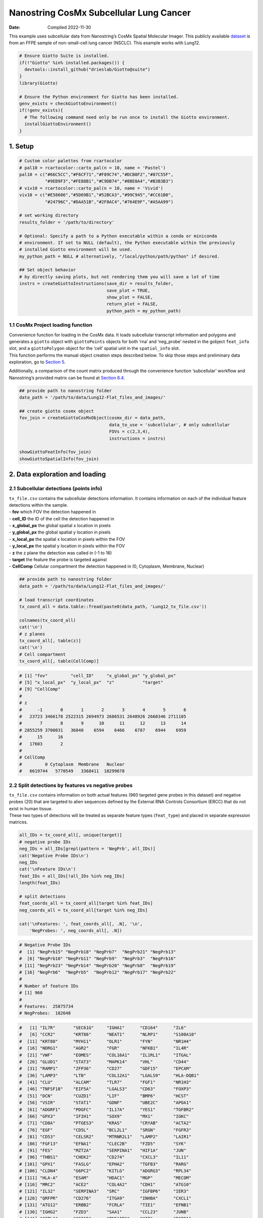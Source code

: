 ========================================
Nanostring CosMx Subcellular Lung Cancer
========================================

:Date: Compiled 2022-11-30

This example uses subcellular data from Nanostring’s CosMx Spatial
Molecular Imager. This publicly available
`dataset <https://www.nanostring.com/products/cosmx-spatial-molecular-imager/ffpe-dataset/>`__
is from an FFPE sample of non-small-cell lung cancer (NSCLC). This
example works with Lung12.

.. container:: cell

   .. code:: r

      # Ensure Giotto Suite is installed.
      if(!"Giotto" %in% installed.packages()) {
        devtools::install_github("drieslab/Giotto@suite")
      }
      library(Giotto)

      # Ensure the Python environment for Giotto has been installed.
      genv_exists = checkGiottoEnvironment()
      if(!genv_exists){
        # The following command need only be run once to install the Giotto environment.
        installGiottoEnvironment()
      }

1. Setup
========

.. container:: cell

   .. code:: r

      # Custom color palettes from rcartocolor
      # pal10 = rcartocolor::carto_pal(n = 10, name = 'Pastel')
      pal10 = c("#66C5CC","#F6CF71","#F89C74","#DCB0F2","#87C55F",
                "#9EB9F3","#FE88B1","#C9DB74","#8BE0A4","#B3B3B3")
      # viv10 = rcartocolor::carto_pal(n = 10, name = 'Vivid')
      viv10 = c("#E58606","#5D69B1","#52BCA3","#99C945","#CC61B0",
                "#24796C","#DAA51B","#2F8AC4","#764E9F","#A5AA99")

      # set working directory
      results_folder = '/path/to/directory'

      # Optional: Specify a path to a Python executable within a conda or miniconda
      # environment. If set to NULL (default), the Python executable within the previously
      # installed Giotto environment will be used.
      my_python_path = NULL # alternatively, "/local/python/path/python" if desired.

      ## Set object behavior
      # by directly saving plots, but not rendering them you will save a lot of time
      instrs = createGiottoInstructions(save_dir = results_folder,
                                        save_plot = TRUE,
                                        show_plot = FALSE,
                                        return_plot = FALSE,
                                        python_path = my_python_path)

.. _sec-loadfxn:

1.1 CosMx Project loading function
----------------------------------

| Convenience function for loading in the CosMx data. It loads
  subcellular transcript information and polygons and generates a
  ``giotto`` object with ``giottoPoints`` objects for both ‘rna’ and
  ‘neg_probe’ nested in the gobject ``feat_info`` slot, and a
  ``giottoPolygon`` object for the ‘cell’ spatial unit in the
  ``spatial_info`` slot.
| This function performs the manual object creation steps described
  below. To skip those steps and preliminary data exploration, go to
  `Section 5 <#sec-objdone>`__.

Additionally, a comparison of the count matrix produced through the
convenience function ‘subcellular’ workflow and Nanostring’s provided
matrix can be found at `Section 6.4 <#sec-matcompare>`__.

.. container:: cell

   .. code:: r

      ## provide path to nanostring folder
      data_path = '/path/to/data/Lung12-Flat_files_and_images/'

      ## create giotto cosmx object
      fov_join = createGiottoCosMxObject(cosmx_dir = data_path,
                                         data_to_use = 'subcellular', # only subcellular
                                         FOVs = c(2,3,4),
                                         instructions = instrs)

      showGiottoFeatInfo(fov_join)
      showGiottoSpatialInfo(fov_join)

2. Data exploration and loading
===============================

2.1 Subcellular detections (points info)
----------------------------------------

| ``tx_file.csv`` contains the subcellular detections information. It
  contains information on each of the individual feature detections
  within the sample.
| - **fov** which FOV the detection happened in
| - **cell_ID** the ID of the cell the detection happened in
| - **x_global_px** the global spatial x location in pixels
| - **y_global_px** the global spatial y location in pixels
| - **x_local_px** the spatial x location in pixels within the FOV
| - **y_local_px** the spatial y location in pixels within the FOV
| - **z** the z plane the detection was called in (-1 to 16)
| - **target** the feature the probe is targeted against
| - **CellComp** Cellular compartment the detection happened in (0,
  Cytoplasm, Membrane, Nuclear)

.. container:: cell

   .. code:: r

      ## provide path to nanostring folder
      data_path = '/path/to/data/Lung12-Flat_files_and_images/'

      # load transcript coordinates
      tx_coord_all = data.table::fread(paste0(data_path, 'Lung12_tx_file.csv'))

      colnames(tx_coord_all)
      cat('\n')
      # z planes
      tx_coord_all[, table(z)]
      cat('\n')
      # Cell compartment
      tx_coord_all[, table(CellComp)]

.. container:: cell

   .. code:: r

      # [1] "fov"         "cell_ID"     "x_global_px" "y_global_px"
      # [5] "x_local_px"  "y_local_px"  "z"           "target"     
      # [9] "CellComp" 
      # 
      # z
      #      -1       0       1       2       3       4       5       6 
      #   23723 3466178 2522315 2694973 2686531 2648926 2660346 2711105 
      #       7       8       9      10      11      12      13      14 
      # 2855259 3700831   36840    6594    6466    6787    6944    6959 
      #      15      16 
      #   17603       2 
      #   
      # CellComp
      #         0 Cytoplasm  Membrane   Nuclear 
      #   6619744   5770549   3368411  10299678

2.2 Split detections by features vs negative probes
---------------------------------------------------

| ``tx_file.csv`` contains information on both actual features (960
  targeted gene probes in this dataset) and negative probes (20) that
  are targeted to alien sequences defined by the External RNA Controls
  Consortium (ERCC) that do not exist in human tissue.
| These two types of detections will be treated as separate feature
  types (``feat_type``) and placed in separate expression matrices.

.. container:: cell

   .. code:: r

      all_IDs = tx_coord_all[, unique(target)]
      # negative probe IDs
      neg_IDs = all_IDs[grepl(pattern = 'NegPrb', all_IDs)]
      cat('Negative Probe IDs\n')
      neg_IDs
      cat('\nFeature IDs\n')
      feat_IDs = all_IDs[!all_IDs %in% neg_IDs]
      length(feat_IDs)

      # split detections
      feat_coords_all = tx_coord_all[target %in% feat_IDs]
      neg_coords_all = tx_coord_all[target %in% neg_IDs]

      cat('\nFeatures: ', feat_coords_all[, .N], '\n',
          'NegProbes: ', neg_coords_all[, .N])

.. container:: cell

   .. code:: r

      # Negative Probe IDs
      #  [1] "NegPrb15" "NegPrb18" "NegPrb7"  "NegPrb21" "NegPrb13"
      #  [6] "NegPrb10" "NegPrb11" "NegPrb9"  "NegPrb3"  "NegPrb16"
      # [11] "NegPrb23" "NegPrb14" "NegPrb20" "NegPrb8"  "NegPrb19"
      # [16] "NegPrb6"  "NegPrb5"  "NegPrb12" "NegPrb17" "NegPrb22"
      # 
      # Number of feature IDs
      # [1] 960
      # 
      # Features:  25875734
      # NegProbes:  182648

.. raw:: html

   <details>

.. raw:: html

   <summary>feat_IDs

.. raw:: html

   </summary>

.. container:: cell

   .. code:: r

      #   [1] "IL7R"       "SEC61G"     "IGHA1"      "CD164"      "IL6"       
      #   [6] "CCR2"       "KRT86"      "NEAT1"      "NLRP1"      "S100A10"   
      #  [11] "KRT80"      "MYH11"      "OLR1"       "FYN"        "NR1H4"     
      #  [16] "NDRG1"      "AGR2"       "FGR"        "NFKB1"      "IL4R"      
      #  [21] "VWF"        "EOMES"      "COL16A1"    "IL1RL1"     "ITGAL"     
      #  [26] "GLUD1"      "STAT3"      "MAPK14"     "VHL"        "CD44"      
      #  [31] "RAMP1"      "ZFP36"      "CD27"       "GDF15"      "EPCAM"     
      #  [36] "LAMP3"      "LTB"        "COL12A1"    "LGALS9"     "HLA-DQB1"  
      #  [41] "CLU"        "ALCAM"      "TLR7"       "FGF1"       "NR1H3"     
      #  [46] "TNFSF18"    "EIF5A"      "LGALS3"     "CD63"       "FOXP3"     
      #  [51] "DCN"        "CUZD1"      "LIF"        "BMP6"       "HCST"      
      #  [56] "VSIR"       "STAT1"      "GDNF"       "UBE2C"      "APOA1"     
      #  [61] "ADGRF1"     "PDGFC"      "IL17A"      "YES1"       "TGFBR2"    
      #  [66] "GPX3"       "IFIH1"      "SOX9"       "MX1"        "IGKC"      
      #  [71] "CD8A"       "PTGES3"     "KRAS"       "CRYAB"      "ACTA2"     
      #  [76] "EGF"        "CD5L"       "BCL2L1"     "SRGN"       "FGFR3"     
      #  [81] "CD53"       "CELSR2"     "MTRNR2L1"   "LAMP2"      "LAIR1"     
      #  [86] "FGF13"      "EFNA1"      "CLEC2B"     "FZD5"       "SYK"       
      #  [91] "FES"        "MZT2A"      "SERPINA1"   "HIF1A"      "JUN"       
      #  [96] "THBS1"      "CHEK2"      "CD274"      "CXCL3"      "IL11"      
      # [101] "GPX1"       "FASLG"      "EPHA2"      "TGFB3"      "RARG"      
      # [106] "CLDN4"      "G6PC2"      "KITLG"      "ADGRG3"     "RPL34"     
      # [111] "HLA-A"      "ESAM"       "HDAC1"      "MGP"        "MECOM"     
      # [116] "MRC2"       "ACE2"       "COL4A2"     "CDH1"       "ATG10"     
      # [121] "IL32"       "SERPINA3"   "SRC"        "IGFBP6"     "IER3"      
      # [126] "QRFPR"      "CD276"      "ITGA9"      "INHBA"      "CXCL1"     
      # [131] "ATG12"      "ERBB2"      "FCRLA"      "TIE1"       "EFNB1"     
      # [136] "IGHG2"      "FZD3"       "SAA1"       "CCL23"      "JUNB"      
      # [141] "COTL1"      "CSF1R"      "TNFAIP6"    "KIT"        "RSPO1"     
      # [146] "RARB"       "CXCR4"      "CD28"       "FGFR2"      "RGS1"      
      # [151] "ACVR2A"     "CD3G"       "ADORA2A"    "IGFBP3"     "NOD2"      
      # [156] "KRT1"       "LPAR5"      "CD36"       "ACKR3"      "CCL3"      
      # [161] "CD48"       "TYK2"       "TGFB1"      "CD2"        "CTSG"      
      # [166] "CFLAR"      "IDO1"       "TIMP1"      "TGFBR1"     "BTK"       
      # [171] "BMP7"       "HSPB1"      "GDF10"      "CD37"       "ADIPOQ"    
      # [176] "WNT5A"      "TAP1"       "CRIP1"      "ATF3"       "PTHLH"     
      # [181] "ITGA3"      "CD3E"       "TGFB2"      "HLA-DRA"    "TLR8"      
      # [186] "ADGRG5"     "ITGAE"      "MKI67"      "EPHA4"      "CSF3"      
      # [191] "BMP3"       "COL6A1"     "IL1RN"      "CCR7"       "CD19"      
      # [196] "VCAN"       "FAS"        "WNT7A"      "FCGBP"      "IL18R1"    
      # [201] "EPHB4"      "TYROBP"     "KRT14"      "TACSTD2"    "PF4"       
      # [206] "JCHAIN"     "WIF1"       "ANXA2"      "CYSTM1"     "RPL32"     
      # [211] "KRT13"      "CFD"        "COL14A1"    "STMN1"      "CCL4"      
      # [216] "PTGS2"      "SUCNR1"     "RAD51"      "THBS2"      "KDR"       
      # [221] "SCGB3A1"    "CENPF"      "CD52"       "ROR1"       "GZMA"      
      # [226] "HCAR2"      "CSF3R"      "IL10RB"     "CXCL2"      "GZMH"      
      # [231] "PECAM1"     "CCL2"       "DUSP5"      "SLC40A1"    "PTGDR2"    
      # [236] "ITGB8"      "SAT1"       "S100A6"     "IFNB1"      "IGFBP7"    
      # [241] "TCL1A"      "S100P"      "DST"        "IFI27"      "H4C3"      
      # [246] "MMP16"      "CX3CL1"     "CALM3"      "DUSP6"      "IL36G"     
      # [251] "COL6A2"     "SOX4"       "TNFRSF10B"  "CCL19"      "KRT19"     
      # [256] "ACE"        "TPM2"       "FGF9"       "COL1A2"     "RAC1"      
      # [261] "RPL21"      "IL15RA"     "HMGN2"      "VEGFA"      "CDKN1A"    
      # [266] "COL18A1"    "IGF1"       "SLPI"       "FLT1"       "CD9"       
      # [271] "KRT5"       "TNFRSF12A"  "MIF"        "YBX3"       "S100A4"    
      # [276] "HPGDS"      "INHA"       "IGHG1"      "CLEC12A"    "NPPC"      
      # [281] "KRT8"       "IFNL2"      "TPSAB1"     "ATR"        "SMAD3"     
      # [286] "TUBB"       "KRT7"       "TBX21"      "CTNNB1"     "IRF4"      
      # [291] "DMBT1"      "ACKR4"      "SPARCL1"    "POU5F1"     "IRF3"      
      # [296] "MMP7"       "RXRA"       "TNFRSF11B"  "IL12A"      "DDR1"      
      # [301] "IL1RAP"     "ITGAM"      "DDIT3"      "TWIST1"     "NLRP2"     
      # [306] "LDLR"       "CXCL10"     "SAA2"       "KRT23"      "CAV1"      
      # [311] "IL1A"       "B2M"        "ELANE"      "TEK"        "ITGAV"     
      # [316] "FKBP11"     "ICAM3"      "TNFSF10"    "ERBB3"      "ADGRG6"    
      # [321] "CD80"       "CPA3"       "CTSW"       "MAML2"      "PHLDA2"    
      # [326] "LIFR"       "IL13RA1"    "HILPDA"     "KLF2"       "EPHA7"     
      # [331] "IL18"       "COL1A1"     "GLUL"       "DDR2"       "TM4SF1"    
      # [336] "KRT6C"      "COL5A2"     "CLEC10A"    "CSHL1"      "IL2RB"     
      # [341] "TPSB2"      "ITK"        "C1QC"       "CXCL16"     "IFNA1"     
      # [346] "IFNAR1"     "IGF2"       "ATG5"       "NKG7"       "RARRES2"   
      # [351] "AZU1"       "CLEC4A"     "GSTP1"      "GPBAR1"     "TNFRSF1A"  
      # [356] "IFITM3"     "DUSP1"      "CCR10"      "EPHB2"      "ITGA6"     
      # [361] "CAMP"       "CD14"       "TXK"        "SERPINH1"   "NPR3"      
      # [366] "MTOR"       "CRP"        "MMP2"       "IGF2R"      "TAGLN"     
      # [371] "PSAP"       "MS4A1"      "MST1R"      "KLRK1"      "BGN"       
      # [376] "TNFRSF9"    "P2RY12"     "PTK2"       "IL23A"      "RXRB"      
      # [381] "NOTCH3"     "FOXF1"      "COL15A1"    "SQSTM1"     "CCL15"     
      # [386] "S100A2"     "MMP3"       "CCL8"       "ESR1"       "SMARCB1"   
      # [391] "RGCC"       "PPARA"      "IL2RA"      "SMAD4"      "EFNA4"     
      # [396] "RARRES1"    "COL3A1"     "ITGB6"      "CD74"       "ANXA4"     
      # [401] "SFN"        "ARHGDIB"    "TNFRSF10A"  "VEGFC"      "HLA-B"     
      # [406] "HLA-DRB5"   "CD3D"       "ITGA1"      "ANGPT1"     "KRT24"     
      # [411] "MET"        "MALAT1"     "HSP90AB1"   "ABL2"       "LTF"       
      # [416] "MMP12"      "ACKR1"      "MERTK"      "S100A9"     "FZD8"      
      # [421] "INS"        "CD33"       "HDAC3"      "OSM"        "CYP1B1"    
      # [426] "ITGB2"      "CD40LG"     "CALD1"      "CLOCK"      "COL11A1"   
      # [431] "C9orf16"    "IL1B"       "CCL11"      "FGF18"      "BID"       
      # [436] "MT1X"       "KLK3"       "CCL28"      "RAMP3"      "OXER1"     
      # [441] "IL3RA"      "ADGRB3"     "FASN"       "MMP8"       "ITGA2"     
      # [446] "CCL5"       "MRC1"       "IGFBP5"     "PPARG"      "G6PD"      
      # [451] "CCND1"      "TLR2"       "RAMP2"      "PTPRC"      "BIRC5"     
      # [456] "ITM2A"      "IL11RA"     "STAT5A"     "COL27A1"    "PPARD"     
      # [461] "FFAR4"      "ADGRE5"     "FGF7"       "MMP14"      "MZB1"      
      # [466] "NOSIP"      "TNFRSF19"   "ADGRL2"     "FABP5"      "IFNGR1"    
      # [471] "VTN"        "FCER1G"     "CASP8"      "ITGB1"      "SOX2"      
      # [476] "GNLY"       "CCRL2"      "RSPO3"      "IGF1R"      "NOTCH2"    
      # [481] "IL10RA"     "TWIST2"     "LMNA"       "LCN2"       "PSCA"      
      # [486] "ADGRG2"     "AKT1"       "SPRY4"      "SELL"       "PDGFD"     
      # [491] "LYN"        "WNT11"      "IFNAR2"     "TNFRSF14"   "OASL"      
      # [496] "SNAI2"      "OLFM4"      "CYTOR"      "CXCR6"      "RARA"      
      # [501] "RUNX3"      "WNT3"       "PIGR"       "PDCD1"      "RGS2"      
      # [506] "LEFTY2"     "TLR5"       "CDKN3"      "ACVRL1"     "FZD4"      
      # [511] "FGF2"       "SMO"        "AHR"        "SELPLG"     "HDAC5"     
      # [516] "GATA3"      "CD81"       "PNOC"       "PLAC8"      "HLA-DPA1"  
      # [521] "MXRA8"      "CXCR1"      "SNAI1"      "KLRB1"      "IFNG"      
      # [526] "COL17A1"    "IL7"        "LUM"        "MMP1"       "IL22RA1"   
      # [531] "ITGB5"      "IL33"       "LYZ"        "FFAR3"      "SOD2"      
      # [536] "HCK"        "CCR1"       "UCP1"       "WNT10B"     "OXGR1"     
      # [541] "FGG"        "BST1"       "RELT"       "WNT5B"      "IL12RB2"   
      # [546] "DUSP2"      "HBB"        "CD83"       "CLEC2D"     "CSF2RB"    
      # [551] "HDAC11"     "IL17RE"     "COL5A3"     "WNT7B"      "TSLP"      
      # [556] "CALM1"      "IL2RG"      "CLEC4D"     "ADGRL1"     "APP"       
      # [561] "KRT20"      "CCL4L2"     "CD68"       "VIM"        "H2AZ1"     
      # [566] "LINC02446"  "BAX"        "CD34"       "FZD6"       "CEACAM6"   
      # [571] "ST6GALNAC3" "PTGS1"      "TNFSF8"     "VEGFD"      "ADGRF5"    
      # [576] "HSD3B2"     "COL9A2"     "KRT16"      "PDGFB"      "FYB1"      
      # [581] "CASP3"      "BRCA1"      "CXCL9"      "CLEC1A"     "IL20RA"    
      # [586] "HSPA1B"     "LEP"        "GCG"        "LY6D"       "DUSP4"     
      # [591] "CD59"       "EPHA3"      "RORA"       "WNT2"       "ADGRA2"    
      # [596] "CALM2"      "CLEC7A"     "HLA-C"      "TNFSF4"     "TYMS"      
      # [601] "IFITM1"     "MT2A"       "SMAD2"      "KRT17"      "PTK6"      
      # [606] "OSMR"       "CHEK1"      "CD79A"      "CASR"       "SPRY2"     
      # [611] "IGHM"       "S100B"      "GDF6"       "TNFSF9"     "IL34"      
      # [616] "DLL1"       "SPOCK2"     "NRXN1"      "CSF1"       "IL6ST"     
      # [621] "HDAC4"      "TOP2A"      "GAS6"       "ITGA5"      "COL5A1"    
      # [626] "ST6GAL1"    "TNFRSF1B"   "EMP3"       "TNFRSF13B"  "KRT6B"     
      # [631] "ABL1"       "CTLA4"      "EPOR"       "SLC2A4"     "MMP9"      
      # [636] "IL24"       "CHI3L1"     "PTGDS"      "CD209"      "RPL37"     
      # [641] "CD38"       "GPNMB"      "STAT5B"     "ETS1"       "DDC"       
      # [646] "LGALS1"     "KRT18"      "MYL9"       "EFNB3"      "ANXA1"     
      # [651] "BST2"       "COL4A1"     "GSN"        "CD58"       "CD55"      
      # [656] "PTPRCAP"    "VCAM1"      "ACVR1"      "IL12B"      "RB1"       
      # [661] "C11orf96"   "XCL2"       "SPINK1"     "C1QA"       "ITGAX"     
      # [666] "TNFRSF21"   "JAK1"       "IL17RB"     "IFNL3"      "HLA-DQA1"  
      # [671] "ETV5"       "TNFSF12"    "TIGIT"      "ENTPD1"     "RSPO2"     
      # [676] "ANGPT4"     "TLR4"       "EPHB3"      "ICOSLG"     "NRIP3"     
      # [681] "MARCO"      "NLRC4"      "CCL13"      "CIITA"      "OAS1"      
      # [686] "HBA1"       "EFNB2"      "HLA-DRB1"   "ADGRF3"     "TUBB4B"    
      # [691] "MAF"        "TSHZ2"      "SPP1"       "IL2"        "CALB1"     
      # [696] "CCL7"       "ADGRE1"     "XCL1"       "PDGFRA"     "CXCL17"    
      # [701] "STAT6"      "SLC2A1"     "COL8A1"     "SST"        "PTGES"     
      # [706] "LAG3"       "CCL18"      "CIDEA"      "BMP4"       "CXCL8"     
      # [711] "EGFR"       "KRT4"       "DNMT3A"     "FLT3LG"     "HLA-E"     
      # [716] "FZD7"       "OAS3"       "COL9A3"     "TLR1"       "APOD"      
      # [721] "ICAM2"      "PDGFA"      "PRF1"       "TFEB"       "AREG"      
      # [726] "ARG1"       "IL27RA"     "TNFRSF10D"  "GADD45B"    "HSP90AA1"  
      # [731] "DPP4"       "MMP19"      "TPM1"       "P2RX5"      "CST7"      
      # [736] "BEST1"      "MMP10"      "CXCR5"      "PTTG1"      "TOX"       
      # [741] "CDH11"      "MYC"        "PDGFRB"     "ANGPTL1"    "ADGRF4"    
      # [746] "AHI1"       "HLA-DPB1"   "TNFRSF11A"  "TNFSF15"    "AR"        
      # [751] "IL1R1"      "CCL20"      "NLRC5"      "HAVCR2"     "LTBR"      
      # [756] "GDF3"       "TAP2"       "INSR"       "IL15"       "HSD17B2"   
      # [761] "CD84"       "MPO"        "SELENOP"    "SEC23A"     "DHRS2"     
      # [766] "HSP90B1"    "HSPA1A"     "BCL2"       "XBP1"       "RBPJ"      
      # [771] "EZH2"       "MSMB"       "EFNA5"      "AXL"        "NLRP3"     
      # [776] "FN1"        "CD8B"       "CXCR2"      "CNTFR"      "TNFRSF18"  
      # [781] "COL6A3"     "CCR5"       "NRG4"       "ITGB4"      "CSF2"      
      # [786] "TLR3"       "IGHD"       "CD70"       "INHBB"      "MAPK13"    
      # [791] "MEG3"       "PLA2R1"     "MAP1LC3B"   "PPBP"       "IL17D"     
      # [796] "CD4"        "IL20"       "IL17B"      "KRT15"      "RPL22"     
      # [801] "RYK"        "NTRK2"      "CCL21"      "DDX58"      "CD24"      
      # [806] "IL10"       "PARP1"      "CD300A"     "CDH5"       "BTG1"      
      # [811] "NFKBIA"     "PRSS2"      "CXCL6"      "CSF2RA"     "ADGRD1"    
      # [816] "WNT9A"      "ADIRF"      "ICOS"       "KRT6A"      "CD86"      
      # [821] "C5AR2"      "FOS"        "SCG5"       "IFNGR2"     "LGALS3BP"  
      # [826] "CD69"       "RGS5"       "BMP2"       "BMP5"       "RELA"      
      # [831] "CLCF1"      "COL4A5"     "BMPR2"      "FCGR3A"     "REG1A"     
      # [836] "EZR"        "IL12RB1"    "RAC2"       "C1QB"       "RNF43"     
      # [841] "CLEC4E"     "PCNA"       "CLEC5A"     "FABP4"      "PGR"       
      # [846] "CD163"      "ICAM1"      "ADGRG1"     "HTT"        "CD47"      
      # [851] "AQP3"       "OAS2"       "GPR183"     "LEFTY1"     "WNT2B"     
      # [856] "BMX"        "JAG1"       "PTGIS"      "EPHB6"      "NPR2"      
      # [861] "SREBF1"     "CD40"       "DNTT"       "IL16"       "IFIT1"     
      # [866] "ANGPT2"     "PTGES2"     "DNMT1"      "GZMB"       "TSC22D1"   
      # [871] "HCAR3"      "FGF12"      "HGF"        "BMP1"       "ENG"       
      # [876] "CXCL5"      "B3GNT7"     "ADM2"       "CLEC14A"    "ARF1"      
      # [881] "ACVR1B"     "GC"         "AATK"       "ARTN"       "ADGRA3"    
      # [886] "FFAR2"      "TNF"        "S100A8"     "BATF3"      "SIGIRR"    
      # [891] "VPREB3"     "BECN1"      "FZD1"       "PROK2"      "NCR1"      
      # [896] "IL17RA"     "IL1R2"      "CPB1"       "JAK2"       "IL6R"      
      # [901] "NANOG"      "CYP19A1"    "NPPB"       "PGF"        "FPR1"      
      # [906] "NR1H2"      "NRXN3"      "NOTCH1"     "NR3C1"      "KRT10"     
      # [911] "SERPINB5"   "CSK"        "ADGRB2"     "CELSR1"     "GPER1"     
      # [916] "RPS4Y1"     "HMGB2"      "BMPR1A"     "PDCD1LG2"   "TNFRSF4"   
      # [921] "GZMK"       "FGFR1"      "GDF9"       "SOSTDC1"    "TNFSF14"   
      # [926] "NGFR"       "UPK3A"      "CCL3L3"     "BAG3"       "LY75"      
      # [931] "ADGRL4"     "TTR"        "NPR1"       "VEGFB"      "NRG1"      
      # [936] "AZGP1"      "PROKR1"     "CXCR3"      "STAT4"      "ETV4"      
      # [941] "ATM"        "TNFRSF17"   "APOB"       "ADGRE2"     "COL21A1"   
      # [946] "CX3CR1"     "CMKLR1"     "MS4A4A"     "COL9A1"     "TNFSF13B"  
      # [951] "SOD1"       "ACTG2"      "TP53"       "ADGRV1"     "IAPP"      
      # [956] "CCL26"      "CXCL14"     "CHGA"       "CXCL12"     "CEACAM1"  

.. raw:: html

   </details>

2.2.1 Preview negative probes (optional)
~~~~~~~~~~~~~~~~~~~~~~~~~~~~~~~~~~~~~~~~

| Previewing the probe information can be done by converting to
  ``giottoPoints`` and then using ``plot()``. Here we show a preview of
  the negative probes.
| **Note:** if previewing the rna expression information, it is highly
  recommended to set a subset of features using the ``feats`` param. The
  default is to plot all points, which can be very slow for large data.

.. container:: cell

   .. code:: r

      neg_points = createGiottoPoints(
        x = neg_coords_all[, .(target, x_global_px, y_global_px)]
      )
      plot(neg_points, point_size = 0.2, feats = neg_IDs)

.. image:: /images/tutorials/nanostring_CosMx_Lung12/pre_analysis/preview_negprb.png
   :width: 80.0%

2.3 FOV shifts
--------------

``fov_positions_file.csv`` contains information on the x and y shifts
needed in order to put the FOVs tiles together into a cohesive whole.
This information is needed during the image attachment and alignment
process.

.. container:: cell

   .. code:: r

      #  load field of vision (fov) positions
      fov_offset_file = data.table::fread(paste0(data_path, 'Lung12_fov_positions_file.csv'))

.. raw:: html

   <details>

.. raw:: html

   <summary>fov_offset_file

.. raw:: html

   </summary>

.. container:: cell

   .. code:: r

      #     fov x_global_px y_global_px
      #  1:   1  -4977.7778   -160233.3
      #  2:   2    494.4444   -160233.3
      #  3:   3   5966.6667   -160233.3
      #  4:   4  11438.8889   -160233.3
      #  5:   5  -4977.7778   -156583.3
      #  6:   6    494.4444   -156583.3
      #  7:   7   5966.6667   -156583.3
      #  8:   8  11438.8889   -156583.3
      #  9:   9  -4977.7778   -152933.3
      # 10:  10    494.4444   -152933.3
      # 11:  11   5966.6667   -152933.3
      # 12:  12  11438.8889   -152933.3
      # 13:  13  -4977.7778   -149283.3
      # 14:  14    494.4444   -149283.3
      # 15:  15   5966.6667   -149283.3
      # 16:  16  11438.8889   -149283.3
      # 17:  17  -4977.7778   -145633.3
      # 18:  18    494.4444   -145633.3
      # 19:  19   5966.6667   -145633.3
      # 20:  20  11438.8889   -145633.3
      # 21:  21  -4977.7778   -141983.3
      # 22:  22    494.4444   -141983.3
      # 23:  23   5966.6667   -141983.3
      # 24:  24  11438.8889   -141983.3
      # 25:  25  -4977.7778   -138333.3
      # 26:  26    494.4444   -138333.3
      # 27:  27   5966.6667   -138333.3
      # 28:  28  11438.8889   -138333.3
      #     fov x_global_px y_global_px

.. raw:: html

   </details>

2.4 Choose field of view for analysis
-------------------------------------

| CosMx data is large and Giotto loads in the subcellular information by
  FOV. This dataset includes 28 FOVs which can be difficult for most
  computers to handle at once.
| This tutorial will use FOVs ‘02’, ‘03’, and ‘04’ which correspond to
  the 3 FOVs visible on the bottom right in the negative probe preview
  above.

.. container:: cell

   .. code:: r

      gobjects_list = list()

      id_set = c('02', '03', '04')

3. Create a Giotto Object for each FOV
======================================

.. container:: cell

   .. code:: r

      for(fov_i in 1:length(id_set)) {
        
        fov_id = id_set[fov_i]
        
        
        # 1. original composite image as png
        original_composite_image = paste0(data_path, 'CellComposite/CellComposite_F0', fov_id,'.jpg')
        
        # 2. input cell segmentation as mask file
        segmentation_mask = paste0(data_path, 'CellLabels/CellLabels_F0', fov_id, '.tif')
        
        # 3. input features coordinates + offset
        feat_coord = feat_coords_all[fov == as.numeric(fov_id)]
        neg_coord = neg_coords_all[fov == as.numeric(fov_id)]
        feat_coord = feat_coord[,.(x_local_px, y_local_px, z, target)]
        neg_coord = neg_coord[,.(x_local_px, y_local_px, z, target)]
        colnames(feat_coord) = c('x', 'y', 'z', 'gene_id')
        colnames(neg_coord) = c('x', 'y', 'z', 'gene_id')
        feat_coord = feat_coord[,.(x, y, gene_id)]
        neg_coord = neg_coord[,.(x, y, gene_id)]
        
        
        fovsubset = createGiottoObjectSubcellular(
          gpoints = list('rna' = feat_coord,
                         'neg_probe' = neg_coord),
          gpolygons = list('cell' = segmentation_mask),
          polygon_mask_list_params = list(
            mask_method = 'guess',
            flip_vertical = TRUE,
            flip_horizontal = FALSE,
            shift_horizontal_step = FALSE
          ),
          instructions = instrs
        )
        
        
        # cell centroids are now used to provide the spatial locations
        fovsubset = addSpatialCentroidLocations(fovsubset,
                                                poly_info = 'cell')
        
        # create and add Giotto images
        composite = createGiottoLargeImage(raster_object = original_composite_image,
                                           negative_y = FALSE,
                                           name = 'composite')
        
        fovsubset = addGiottoImage(gobject = fovsubset,
                                   largeImages = list(composite))
        
        
        fovsubset = convertGiottoLargeImageToMG(giottoLargeImage = composite,
                                                #mg_name = 'composite',
                                                gobject = fovsubset,
                                                return_gobject = TRUE)
        
        gobjects_list[[fov_i]] = fovsubset
        
      }

4. Join FOV Giotto Objects
==========================

.. container:: cell

   .. code:: r

      new_names = paste0("fov0", id_set)

      id_match = match(as.numeric(id_set), fov_offset_file$fov)
      x_shifts = fov_offset_file[id_match]$x_global_px
      y_shifts = fov_offset_file[id_match]$y_global_px

      # Create Giotto object that includes all selected FOVs
      fov_join = joinGiottoObjects(gobject_list = gobjects_list,
                                   gobject_names = new_names,
                                   join_method = 'shift',
                                   x_shift = x_shifts,
                                   y_shift = y_shifts)

.. _sec-objdone:

5. Visualize Cells and Genes of Interest
========================================

When plotting subcellular data, Giotto uses the ``spatInSituPlot``
functions. Spatial plots showing the feature points and polygons are
plotted using ``spatInSituPlotPoints()``.

.. container:: cell

   .. code:: r

      showGiottoImageNames(fov_join)

      # Set up vector of image names
      id_set = c('02', '03', '04')
      new_names = paste0("fov0", id_set)
      image_names = paste0(new_names, '-image')

      spatInSituPlotPoints(fov_join,
                           show_image = TRUE,
                           image_name = image_names,
                           feats = list('rna' = c('MMP2', 'VEGFA', 'IGF1R',
                                                  'MKI67', 'EPCAM', 'KRT8')),
                           feats_color_code = viv10,
                           spat_unit = 'cell',
                           point_size = 0.01,
                           show_polygon = TRUE,
                           use_overlap = FALSE,
                           polygon_feat_type = 'cell',
                           polygon_color = 'white',
                           polygon_line_size = 0.03,
                           save_param = list(base_height = 3,
                                             save_name = '1_inSituFeats'))

.. image:: /images/tutorials/nanostring_CosMx_Lung12/1_inSituFeats.png
   :width: 100.0%

5.1 Visualize Cell Centroids
----------------------------

The standard ``spatPlot2D()`` function can also be used, but this works
off only the aggregated information that is assembled based on the
subcellular information. Plotting information based on cell centroids
can be done through this function.

.. container:: cell

   .. code:: r

      spatPlot2D(gobject = fov_join,
                 image_name = image_names,
                 show_image = TRUE,
                 point_shape = 'no_border',
                 point_size = 0.01,
                 point_alpha = 0.5,
                 coord_fix_ratio = 1,
                 save_param = list(base_height = 2,
                                   save_name = '2_spatCentroids'))

.. image:: /images/tutorials/nanostring_CosMx_Lung12/2_spatCentroids.png
   :width: 100.0%

6. Aggregate subcellular features
=================================

| Giotto supports working directly with the subcellular features in
  order to generate cell by feature matrices. The data generated this
  way is then given the spatial unit ``'cell'``. This workflow is
  recommended over loading the provided cell by feature (aggregated
  expression) matrix and then including the subcellular information as
  secondary data.
| When both the raw subcellular information and the pre-made expression
  matrix are loaded in at the same time, the subcellular data and all
  data generated from it should be given the spatial unit ``'cell'`` and
  the pre-generated aggregated information should be given a different
  spatial unit such as ``'cell_agg'`` to differentiate between the two
  sources of information.

:math:`~`

In this step, we will be aggregating the feature points of ``'rna'`` and
``'neg_probe'`` into the ``'cell'`` spatial unit.

.. container:: cell

   .. code:: r

      # Find the feature points overlapped by polygons. This overlap information is then
      # returned to the relevant giottoPolygon object's overlaps slot.
      fov_join = calculateOverlapRaster(fov_join, feat_info = 'rna')
      fov_join = calculateOverlapRaster(fov_join, feat_info = 'neg_probe')

      # Convert the overlap information into a cell by feature expression matrix which
      # is then stored in the Giotto object's expression slot
      fov_join = overlapToMatrix(fov_join, feat_info = 'rna')
      fov_join = overlapToMatrix(fov_join, feat_info = 'neg_probe')

      showGiottoExpression(fov_join)

.. container:: cell

   .. code:: r

      # └──Spatial unit "cell"
      #    ├──Feature type "rna"
      #    │  └──Expression data "raw" values:
      #    │        An object of class exprObj 
      #    │        for spatial unit: "cell" and feature type: "rna" 
      #    │          Provenance:  cell 
      #    │        
      #    │        contains:
      #    │        960 x 8066 sparse Matrix of class "dgCMatrix"
      #    │                                              
      #    │        LY6D  . . 1 . . . . . . . . . . ......
      #    │        IGHA1 . . . . . . . 2 . 1 . . . ......
      #    │        VWF   . . . 1 . . . . . 1 . . . ......
      #    │        
      #    │         ........suppressing 8053 columns and 954 rows 
      #    │                                               
      #    │        CLEC2D 1 . . . . . . . . 1 . . . ......
      #    │        MARCO  . . . . . . . . . . . . . ......
      #    │        AATK   . . . . . . . . . . . . 2 ......
      #    │        
      #    │         First four colnames:
      #    │         fov002-cell_1 fov002-cell_2
      #    │         fov002-cell_3 fov002-cell_4 
      #    │     
      #    └──Feature type "neg_probe"
      #       └──Expression data "raw" values:
      #             An object of class exprObj 
      #             for spatial unit: "cell" and feature type: "neg_probe" 
      #               Provenance:  cell 
      #             
      #             contains:
      #             20 x 8066 sparse Matrix of class "dgCMatrix"
      #                                                      
      #             NegPrb8  . . . . . . . . . . 2 . . ......
      #             NegPrb10 1 . . . . . . . . . . . 1 ......
      #             NegPrb20 . . . . . . . . . . . . . ......
      #             
      #              ........suppressing 8053 columns and 14 rows 
      #                                                      
      #             NegPrb18 . . . . . . . . . . . . . ......
      #             NegPrb12 . . . . . . . . . . . . . ......
      #             NegPrb15 1 . 1 . . . . . . . . . . ......
      #             
      #              First four colnames:
      #              fov002-cell_1 fov002-cell_2
      #              fov002-cell_3 fov002-cell_4 

6.1 Plot histograms of total counts per cell
--------------------------------------------

.. container:: cell

   .. code:: r

      filterDistributions(fov_join,
                          plot_type = 'hist',
                          detection = 'cells',
                          method = 'sum',
                          feat_type = 'rna',
                          nr_bins = 100,
                          save_param = list(base_height = 3,
                                            save_name = '3.1_totalexpr'))

      filterDistributions(fov_join,
                          plot_type = 'hist',
                          detection = 'cells',
                          method = 'sum',
                          feat_type = 'neg_probe',
                          nr_bins = 25,
                          save_param = list(base_height = 3,
                                            save_name = '3.2_totalnegprbe'))

| **RNA**
| |image1|

| **Negative Probes**
| |image2|

6.2 2D Density Plots
--------------------

Density-based representations may sometimes be preferred instead of
viewing the raw points information, especially when points are dense
enough that there is overplotting. After overlaps information has been
calculated, ``spatInSituPlotDensity()`` can be used in order to get a
general idea of how much expression there is of a feature.

.. container:: cell

   .. code:: r

      spatInSituPlotDensity(gobject = fov_join,
                            feats = c("MMP2", "VEGFA", "IGF1R",
                                      'MKI67', 'EPCAM', 'KRT8'),
                            cow_n_col = 2,
                            save_param = list(base_height = 4,
                                              save_name = '4_inSituDens'))

.. image:: /images/tutorials/nanostring_CosMx_Lung12/4_inSituDens.png
   :width: 100.0%

6.3 Extract Data from Giotto Object
-----------------------------------

.. container:: cell

   .. code:: r

      # combine cell data
      morphometa = combineCellData(fov_join,
                                   feat_type = 'rna')

      # combine feature data
      featmeta = combineFeatureData(fov_join,
                                    feat_type = c('rna'))

      # combine overlapping feature data
      featoverlapmeta = combineFeatureOverlapData(fov_join,
                                                  feat_type = c('rna'))

.. raw:: html

   <details>

.. raw:: html

   <summary>morphometa

.. raw:: html

   </summary>

.. container:: cell

   .. code:: r

      # $rna
      #                  cell_ID    sdimx     sdimy geom part          x         y hole list_ID feat
      #       1:   fov002-cell_1  1025.82 -156627.0    1    1   979.4444 -156585.3    0  fov002  rna
      #       2:   fov002-cell_1  1025.82 -156627.0    1    1  1043.4444 -156585.3    0  fov002  rna
      #       3:   fov002-cell_1  1025.82 -156627.0    1    1  1043.4444 -156586.3    0  fov002  rna
      #       4:   fov002-cell_1  1025.82 -156627.0    1    1  1048.4444 -156586.3    0  fov002  rna
      #       5:   fov002-cell_1  1025.82 -156627.0    1    1  1048.4444 -156587.3    0  fov002  rna
      #      ---                                                                                    
      # 1280551: fov004-cell_999 15294.68 -158713.1 6378    1 15288.8889 -158685.3    0  fov004  rna
      # 1280552: fov004-cell_999 15294.68 -158713.1 6378    1 15292.8889 -158685.3    0  fov004  rna
      # 1280553: fov004-cell_999 15294.68 -158713.1 6378    1 15292.8889 -158683.3    0  fov004  rna
      # 1280554: fov004-cell_999 15294.68 -158713.1 6378    1 15298.8889 -158683.3    0  fov004  rna
      # 1280555: fov004-cell_999 15294.68 -158713.1 6378    1 15298.8889 -158681.3    0  fov004  rna

.. raw:: html

   </details>

.. raw:: html

   <details>

.. raw:: html

   <summary>featmeta

.. raw:: html

   </summary>

.. container:: cell

   .. code:: r

      # $rna
      #          feat_ID    geom part         x         y hole z fov  CellComp   feat_ID_uniq feat spat_unit
      #       1:    AATK   23962    1  3725.974 -160100.8    0 5   2  Membrane   fov002-23962  rna      cell
      #       2:    AATK   28924    1  3344.687 -158576.3    0 5   2  Membrane   fov002-28924  rna      cell
      #       3:    AATK   32363    1  4972.508 -158667.6    0 5   2         0   fov002-32363  rna      cell
      #       4:    AATK   37076    1  4502.724 -158180.0    0 5   2         0   fov002-37076  rna      cell
      #       5:    AATK   42621    1  2404.527 -158087.4    0 8   2         0   fov002-42621  rna      cell
      #      ---                                                                                            
      # 3331156:   ZFP36 3327938    1 16866.039 -160138.1    0 2   4   Nuclear fov004-1223368  rna      cell
      # 3331157:   ZFP36 3328013    1 16842.374 -160133.1    0 1   4   Nuclear fov004-1223443  rna      cell
      # 3331158:   ZFP36 3328281    1 16117.825 -160208.1    0 5   4 Cytoplasm fov004-1223711  rna      cell
      # 3331159:   ZFP36 3328522    1 12781.322 -160146.5    0 2   4   Nuclear fov004-1223952  rna      cell
      # 3331160:   ZFP36 3330762    1 16086.589 -160222.2    0 6   4   Nuclear fov004-1226192  rna      cell

.. raw:: html

   </details>

.. raw:: html

   <details>

.. raw:: html

   <summary>featoverlapmeta

.. raw:: html

   </summary>

.. container:: cell

   .. code:: r

      # $rna
      #          feat_ID    geom part         x         y hole          poly_ID   feat_ID_uniq poly_info feat
      #       1:    AATK   23962    1  3725.974 -160100.8    0             <NA>   fov002-23962      cell  rna
      #       2:    AATK   28924    1  3344.687 -158576.3    0             <NA>   fov002-28924      cell  rna
      #       3:    AATK   32363    1  4972.508 -158667.6    0 fov002-cell_1084   fov002-32363      cell  rna
      #       4:    AATK   37076    1  4502.724 -158180.0    0             <NA>   fov002-37076      cell  rna
      #       5:    AATK   42621    1  2404.527 -158087.4    0             <NA>   fov002-42621      cell  rna
      #      ---                                                                                             
      # 3331156:   ZFP36 3327938    1 16866.039 -160138.1    0 fov004-cell_2661 fov004-1223368      cell  rna
      # 3331157:   ZFP36 3328013    1 16842.374 -160133.1    0 fov004-cell_2661 fov004-1223443      cell  rna
      # 3331158:   ZFP36 3328281    1 16117.825 -160208.1    0 fov004-cell_2663 fov004-1223711      cell  rna
      # 3331159:   ZFP36 3328522    1 12781.322 -160146.5    0 fov004-cell_2664 fov004-1223952      cell  rna
      # 3331160:   ZFP36 3330762    1 16086.589 -160222.2    0 fov004-cell_2676 fov004-1226192      cell  rna

.. raw:: html

   </details>

.. _sec-matcompare:

6.4 Comparison of Giotto aggregated and Nanostring provided matrices
--------------------------------------------------------------------

.. raw:: html

   <details>

Comparison of Giotto’s aggregated matrix results and those provided by
Nanostring. Only FOV2 will be used in this comparison. Matrices are
expected to be similar when the same sets of cell polygons/masks are
used for both.

.. container:: cell

   .. code:: r

      # Load and prepare data

      nanoDT = data.table::fread(paste0(data_path, 'Lung12_exprMat_file.csv'))
      test1 = nanoDT[fov == 2]
      # Set up cell_IDs
      test1[, cell_ID := paste0('cell_', cell_ID)]
      test1[, cell_ID := paste0('f', fov, '-', cell_ID)]
      test1[, fov := NULL]

      test1mat = Giotto:::t_flex(Giotto:::dt_to_matrix(test1))
      testnano_f2 = test1mat
      # Remove cell_0 (all tx counts that do not fall within a polygon)
      testnano_f2 = testnano_f2[, -1]
      # Remove negative probe counts
      testnano_f2 = testnano_f2[!grepl('NegPrb', rownames(testnano_f2)),]

      # giotto matrix
      testg = fov_join@expression$cell$rna$raw[]
      testg_f2 = testg[, grepl('fov002', colnames(testg))]
      sorted_rownames = sort(rownames(testg_f2))
      testg_f2 = testg_f2[sorted_rownames, ]

      # Prepare matrix comparison
      # Summarise sparse matrices (i and j are matrix indices, x is value)
      testg_f2_DT = data.table::as.data.table(Matrix::summary(testg_f2))
      testg_f2_DT[, method := 'giotto']
      testnano_f2_DT = data.table::as.data.table(Matrix::summary(testnano_f2))
      testnano_f2_DT[, method := 'nanostring']
      testDT = data.table::rbindlist(list(testg_f2_DT, testnano_f2_DT))
      # Combine sparse matrix indices
      testDT[, combo := paste0(i,'-',j)]

.. container:: cell

   .. code:: r

      # Plot results
      library(ggplot2)

      # matrix index similarity
      pl_n = ggplot()
      pl_n = pl_n + geom_tile(data = testnano_f2_DT, aes(x = i, y = j, fill = log(x+1)))
      pl_n = pl_n + ggtitle('Nanostring Sparse Matrix')
      pl_n = pl_n + scale_fill_gradient(low = 'blue', high = 'red')
      pl_n = pl_n + theme(panel.grid.major = element_blank(),
                          panel.grid.minor = element_blank(),
                          panel.background = element_rect(fill = "black"))

      pl_g = ggplot()
      pl_g = pl_g + geom_tile(data = testg_f2_DT, aes(x = i, y = j, fill = log(x+1)))
      pl_g = pl_g + ggtitle('Giotto Sparse Matrix')
      pl_g = pl_g + scale_fill_gradient(low = 'blue', high = 'red')
      pl_g = pl_g + theme(panel.grid.major = element_blank(),
                          panel.grid.minor = element_blank(),
                          panel.background = element_rect(fill = "black"))


      combplot = cowplot::plot_grid(pl_n, pl_g,
                                    nrow = 2,
                                    labels = 'AUTO')
      print(combplot)

.. image:: /images/tutorials/nanostring_CosMx_Lung12/mat_comparison/mat_comparison.png
   :width: 80.0%

.. container:: cell

   .. code:: r

      # directly compare differences in matrix values (counts assigned)
      vartestDT = testDT[, list(var = var(x), diff = diff(x), mean = mean(x)), by = .(i,j)]
      data.table::setorder(vartestDT, var)

      # check arbitrary index values
      testDT[i == '812' & j == '2']
      testDT[i == '667' & j == '1072']
      testDT[i == '667' & j == '2880']

      # plot difference in values
      pl = ggplot()
      pl = pl + geom_bar(data = vartestDT, aes(x = diff))
      pl = pl + theme_bw()
      pl = pl + labs(x = 'difference nanostring - Giotto')
      pl

      testDT[order(x)]

.. container:: cell

   .. code:: r

      #      i j x method combo
      # 1: 812 2 1 giotto 812-2
      # 
      #      i    j  x     method    combo
      # 1: 667 1072 50     giotto 667-1072
      # 2: 667 1072 56 nanostring 667-1072
      # 
      #      i    j  x     method    combo
      # 1: 667 2880 24     giotto 667-2880
      # 2: 667 2880 15 nanostring 667-2880

.. image:: /images/tutorials/nanostring_CosMx_Lung12/mat_comparison/values_diff.png
   :width: 60.0%

.. container:: cell

   .. code:: r

      testDT[, .N, by = 'method']

      testDT[, method, by = combo][, sum(duplicated(combo))]

.. container:: cell

   .. code:: r

      #        method      N
      # 1:     giotto 415952
      # 2: nanostring 416099
      # 
      # 411050

Overall, the nanostring matrix has *416099 - 415952* = **147** more
non-zero values than giotto’s matrix for FOV2. Within the **411050**
shared entries that were called by both methods (common i and j
indices), there appears to be no major bias in terms of counts/values
assigned. Moreover, the vast majority of these shared entries have the
same values (difference of 0).

Back to convenience function: `Section 1.1 <#sec-loadfxn>`__

.. raw:: html

   </details>

7. Filtering and normalization
==============================

| After the expression matrix is generated from the subcellular
  information, analysis proceeds through data filtering and
  normalization.
| For the normalization step, we will employ two types.

-  **standard normalization method:** *library size normalization and
   log normalization.*
   This method will produce both normalized and scaled values that are
   be returned as the ‘normalized’ and ‘scaled’ expression matrices
   respectively. In this tutorial, the normalized values will be used
   for generating expression statistics and plotting expression values.
   The scaled values will be ignored. We will also generate normalized
   values for the negative probes for visualization purposes during
   which the library normalization step will be skipped.
-  **pearson residuals:** *A normalization that uses the method
   described in* `Lause/Kobak et
   al. 2021 <https://doi.org/10.1186/s13059-021-02451-7>`__.
   This produces a set of values that are most similar in utility to a
   scaled matrix and offer improvements to both HVF detection and PCA
   generation. These values should not be used for statistics, plotting
   of expression values, or differential expression analysis.

.. container:: cell

   .. code:: r

      # filter (feat_type = 'rna' by default)
      fov_join <- filterGiotto(gobject = fov_join,
                               feat_type = 'rna',
                               expression_threshold = 1,
                               feat_det_in_min_cells = 5,
                               min_det_feats_per_cell = 5)

      # normalize
      # standard method of normalization (log normalization based)
      fov_join <- normalizeGiotto(gobject = fov_join,
                                  feat_type = 'rna',
                                  norm_methods = 'standard',
                                  verbose = TRUE)
      fov_join <- normalizeGiotto(gobject = fov_join,
                                  feat_type = 'neg_probe',
                                  norm_methods = 'standard',
                                  library_size_norm = FALSE,
                                  verbose = TRUE)

      # new normalization method based on pearson correlations (Lause/Kobak et al. 2021)
      # this normalized matrix is given the name 'pearson' using the update_slot param
      fov_join <- normalizeGiotto(gobject = fov_join,
                                  feat_type = 'rna',
                                  scalefactor = 5000,
                                  verbose = TRUE,
                                  norm_methods = 'pearson_resid',
                                  update_slot = 'pearson')

      showGiottoExpression(fov_join)

.. raw:: html

   <details>

.. raw:: html

   <summary>expression

.. raw:: html

   </summary>

.. container:: cell

   .. code:: r

      # └──Spatial unit "cell"
      #    ├──Feature type "rna"
      #    │  ├──Expression data "raw" values:
      #    │  │     An object of class exprObj 
      #    │  │     for spatial unit: "cell" and feature type: "rna" 
      #    │  │       Provenance:  cell 
      #    │  │     
      #    │  │     contains:
      #    │  │     960 x 8049 sparse Matrix of class "dgCMatrix"
      #    │  │                                           
      #    │  │     LY6D  . . 1 . . . . . . . . . . ......
      #    │  │     IGHA1 . . . . . . . 2 . 1 . . . ......
      #    │  │     VWF   . . . 1 . . . . . 1 . . . ......
      #    │  │     
      #    │  │      ........suppressing 8036 columns and 954 rows 
      #    │  │                                            
      #    │  │     CLEC2D 1 . . . . . . . . 1 . . . ......
      #    │  │     MARCO  . . . . . . . . . . . . . ......
      #    │  │     AATK   . . . . . . . . . . . . 2 ......
      #    │  │     
      #    │  │      First four colnames:
      #    │  │      fov002-cell_1 fov002-cell_2
      #    │  │      fov002-cell_3 fov002-cell_4 
      #    │  │  
      #    │  ├──Expression data "normalized" values:
      #    │  │     An object of class exprObj 
      #    │  │     for spatial unit: "cell" and feature type: "rna" 
      #    │  │       Provenance:  cell 
      #    │  │     
      #    │  │     contains:
      #    │  │     960 x 8049 sparse Matrix of class "dgCMatrix"
      #    │  │                                                                      
      #    │  │     LY6D  . . 4.666202 .        . . . .        . .       . . . ......
      #    │  │     IGHA1 . . .        .        . . . 5.666544 . 4.70044 . . . ......
      #    │  │     VWF   . . .        4.940306 . . . .        . 4.70044 . . . ......
      #    │  │     
      #    │  │      ........suppressing 8036 columns and 954 rows 
      #    │  │                                                                
      #    │  │     CLEC2D 4.146744 . . . . . . . . 4.70044 . . .        ......
      #    │  │     MARCO  .        . . . . . . . . .       . . .        ......
      #    │  │     AATK   .        . . . . . . . . .       . . 5.909612 ......
      #    │  │     
      #    │  │      First four colnames:
      #    │  │      fov002-cell_1 fov002-cell_2
      #    │  │      fov002-cell_3 fov002-cell_4 
      #    │  │  
      #    │  ├──Expression data "scaled" values:
      #    │  │     An object of class exprObj 
      #    │  │     for spatial unit: "cell" and feature type: "rna"
      #    │  │       Provenance: cell
      #    │  │     
      #    │  │     contains:
      #    │  │     960 x 8049 dense matrix of class "dgeMatrix"
      #    │  │     
      #    │  │                 [,1]        [,2]       [,3]       [,4]
      #    │  │     LY6D  -0.4392934 -0.07558225  2.8787372 -0.3035845
      #    │  │     IGHA1 -0.7570656 -0.51785331 -0.6631650 -0.6198371
      #    │  │     VWF   -0.4387262 -0.07479291 -0.3300452  2.8316967
      #    │  │     BECN1 -0.4359960 -0.07099306 -0.3271882 -0.3003029
      #    │  │     
      #    │  │      First four colnames:
      #    │  │      fov002-cell_1 fov002-cell_2
      #    │  │      fov002-cell_3 fov002-cell_4 
      #    │  │  
      #    │  └──Expression data "pearson" values:
      #    │        An object of class exprObj 
      #    │        for spatial unit: "cell" and feature type: "rna"
      #    │          Provenance: cell
      #    │        
      #    │        contains:
      #    │        960 x 8049 dense matrix of class "dgeMatrix"
      #    │        
      #    │                    [,1]       [,2]       [,3]       [,4]
      #    │        LY6D  -0.4031565 -0.1363425  2.6585234 -0.3025217
      #    │        IGHA1 -1.4462051 -0.4933275 -1.2011147 -1.0898172
      #    │        VWF   -0.4178857 -0.1413313 -0.3460168  2.8722347
      #    │        BECN1 -0.4074196 -0.1377863 -0.3373461 -0.3057230
      #    │        
      #    │         First four colnames:
      #    │         fov002-cell_1 fov002-cell_2
      #    │         fov002-cell_3 fov002-cell_4 
      #    │     
      #    └──Feature type "neg_probe"
      #       ├──Expression data "raw" values:
      #       │     An object of class exprObj 
      #       │     for spatial unit: "cell" and feature type: "neg_probe" 
      #       │       Provenance:  cell 
      #       │     
      #       │     contains:
      #       │     20 x 8049 sparse Matrix of class "dgCMatrix"
      #       │                                              
      #       │     NegPrb8  . . . . . . . . . . 2 . . ......
      #       │     NegPrb10 1 . . . . . . . . . . . 1 ......
      #       │     NegPrb20 . . . . . . . . . . . . . ......
      #       │     
      #       │      ........suppressing 8036 columns and 14 rows 
      #       │                                              
      #       │     NegPrb18 . . . . . . . . . . . . . ......
      #       │     NegPrb12 . . . . . . . . . . . . . ......
      #       │     NegPrb15 1 . 1 . . . . . . . . . . ......
      #       │     
      #       │      First four colnames:
      #       │      fov002-cell_1 fov002-cell_2
      #       │      fov002-cell_3 fov002-cell_4 
      #       │  
      #       ├──Expression data "normalized" values:
      #       │     An object of class exprObj 
      #       │     for spatial unit: "cell" and feature type: "neg_probe" 
      #       │       Provenance:  cell 
      #       │     
      #       │     contains:
      #       │     20 x 8049 sparse Matrix of class "dgCMatrix"
      #       │                                                     
      #       │     NegPrb8  . . . . . . . . . . 1.584963 . . ......
      #       │     NegPrb10 1 . . . . . . . . . .        . 1 ......
      #       │     NegPrb20 . . . . . . . . . . .        . . ......
      #       │     
      #       │      ........suppressing 8036 columns and 14 rows 
      #       │                                              
      #       │     NegPrb18 . . . . . . . . . . . . . ......
      #       │     NegPrb12 . . . . . . . . . . . . . ......
      #       │     NegPrb15 1 . 1 . . . . . . . . . . ......
      #       │     
      #       │      First four colnames:
      #       │      fov002-cell_1 fov002-cell_2
      #       │      fov002-cell_3 fov002-cell_4 
      #       │  
      #       └──Expression data "scaled" values:
      #             An object of class exprObj 
      #             for spatial unit: "cell" and feature type: "neg_probe"
      #               Provenance: cell
      #             
      #             contains:
      #             20 x 8049 dense matrix of class "dgeMatrix"
      #             
      #                            [,1]        [,2]       [,3]        [,4]
      #             NegPrb8  -0.3207888  0.03413209 -0.4045849  0.03413209
      #             NegPrb10  2.7851943  0.69791153 -0.3914547  0.69791153
      #             NegPrb20 -0.3685845 -2.11549922 -0.4471068 -2.11549922
      #             NegPrb21 -0.3472432 -1.15566687 -0.4281203 -1.15566687
      #             
      #              First four colnames:
      #              fov002-cell_1 fov002-cell_2
      #              fov002-cell_3 fov002-cell_4 

.. raw:: html

   </details>

.. container:: cell

   .. code:: r

      # add statistics based on log normalized values for features rna and negative probes
      fov_join = addStatistics(gobject = fov_join,
                               expression_values = 'normalized',
                               feat_type = 'rna')
      fov_join = addStatistics(gobject = fov_join,
                               expression_values = 'normalized',
                               feat_type = 'neg_probe')

      # View cellular data (default is feat = 'rna')
      showGiottoCellMetadata(fov_join)
      # View feature data
      showGiottoFeatMetadata(fov_join)

.. raw:: html

   <details>

.. raw:: html

   <summary>cell metadata

.. raw:: html

   </summary>

.. container:: cell

   .. code:: r

      # └──Spatial unit "cell"
      #    ├──Feature type "rna"
      #    │     An object of class cellMetaObj 
      #    │     Provenance: cell 
      #    │              cell_ID list_ID nr_feats perc_feats total_expr
      #    │     1: fov002-cell_1  fov002      203  21.145833   925.1119
      #    │     2: fov002-cell_2  fov002       31   3.229167   231.4284
      #    │     3: fov002-cell_3  fov002      140  14.583333   712.4315
      #    │     4: fov002-cell_4  fov002      124  12.916667   652.3757
      #    │  
      #    └──Feature type "neg_probe"
      #          An object of class cellMetaObj 
      #          Provenance: cell 
      #                   cell_ID list_ID nr_feats perc_feats total_expr
      #          1: fov002-cell_1  fov002        2         10          2
      #          2: fov002-cell_2  fov002        0          0          0
      #          3: fov002-cell_3  fov002        3         15          3
      #          4: fov002-cell_4  fov002        0          0          0

.. raw:: html

   </details>

.. raw:: html

   <details>

.. raw:: html

   <summary>feature metadata

.. raw:: html

   </summary>

.. container:: cell

   .. code:: r

      # └──Spatial unit "cell"
      #    ├──Feature type "rna"
      #    │     An object of class featMetaObj 
      #    │     Provenance: cell 
      #    │        feat_ID nr_cells perc_cells total_expr mean_expr mean_expr_det
      #    │     1:    LY6D      922   11.45484   3933.493 0.4886934      4.266262
      #    │     2:   IGHA1     2900   36.02932  15960.468 1.9829131      5.503610
      #    │     3:     VWF      919   11.41757   4047.916 0.5029092      4.404696
      #    │     4:   BECN1      903   11.21878   3828.386 0.4756350      4.239630
      #    │  
      #    └──Feature type "neg_probe"
      #          An object of class featMetaObj 
      #          Provenance: cell 
      #              feat_ID nr_cells perc_cells total_expr  mean_expr mean_expr_det
      #          1:  NegPrb8      642   7.976146   716.2937 0.08899164      1.115722
      #          2: NegPrb10      566   7.031929   611.7775 0.07600664      1.080879
      #          3: NegPrb20      888  11.032426  1003.0484 0.12461776      1.129559
      #          4: NegPrb21      771   9.578830   849.4211 0.10553125      1.101713

.. raw:: html

   </details>

**Note:** The show functions for metadata do not return the information.
To retrieve the metadata information, instead use ``pDataDT()`` and
``fDataDT()`` along with the ``feat_type`` param for either ‘rna’ or
‘neg_probe’.

8. View Transcript Total Expression Distribution
================================================

8.1 Histogram of log normalized data
------------------------------------

.. container:: cell

   .. code:: r

      filterDistributions(fov_join,
                          detection = 'cells',
                          feat_type = 'rna',
                          expression_values = 'normalized',
                          method = 'sum',
                          nr_bins = 100,
                          save_param = list(base_height = 3,
                                            save_name = '5.1_rna_norm_total_hist'))

      filterDistributions(fov_join,
                          detection = 'cell',
                          feat_type = 'neg_probe',
                          expression_values = 'normalized',
                          method = 'sum',
                          nr_bins = 20,
                          save_param = list(base_height = 3,
                                            save_name = '5.2_neg_norm_total_hist'))

| **RNA**
| |image3|
| **Negative Probe**
| |image4|

8.2 Plot spatially as centroids
-------------------------------

.. container:: cell

   .. code:: r

      spatPlot2D(gobject = fov_join,
                 cell_color = 'total_expr',
                 color_as_factor = FALSE,
                 show_image = TRUE,
                 image_name = image_names,
                 point_size = 0.9,
                 point_alpha = 0.75,
                 save_param = list(base_height = 2,
                                   save_name = '5.3_color_centroids'))

.. image:: /images/tutorials/nanostring_CosMx_Lung12/5.3_color_centroids.png
   :width: 100.0%

8.3 Plot spatially as color-scaled polygons
-------------------------------------------

.. container:: cell

   .. code:: r

      spatInSituPlotPoints(fov_join,
                           show_polygon = TRUE,
                           polygon_color = 'gray',
                           polygon_line_size = 0.05,
                           polygon_fill = 'total_expr',
                           polygon_fill_as_factor = FALSE,
                           save_param = list(base_height = 2,
                                             save_name = '5.4_rna_color_polys'))

      spatInSituPlotPoints(fov_join,
                           feat_type = 'neg_probe',
                           show_polygon = TRUE,
                           polygon_color = 'gray',
                           polygon_line_size = 0.05,
                           polygon_fill = 'total_expr',
                           polygon_fill_as_factor = FALSE,
                           save_param = list(base_height = 2,
                                             save_name = '5.5_neg_color_polys'))

| **RNA** |image5|
| **Negative Probe** |image6|

9. Dimension Reduction
======================

9.1 Detect highly variable genes and generate PCA
-------------------------------------------------

| Detect highly variable genes using the pearson residuals method based
  on the ‘pearson’ expression matrix. These results will be returned as
  a new ‘hvf’ column in the ‘rna’ feature metadata.
| PCA generation will also be based on the ‘pearson’ matrix. Scaling and
  centering of the PCA which is usually done by default will be skipped
  since the pearson matrix is already scaled.

.. container:: cell

   .. code:: r

      fov_join = calculateHVF(fov_join,
                              method = 'var_p_resid',
                              expression_values = 'pearson',
                              save_param = list(base_height = 5,
                                                save_name = '6.1_pearson_HVF'))

      # print HVFs
      gene_meta = fDataDT(fov_join)
      gene_meta[hvf == 'yes', feat_ID]

.. raw:: html

   <details>

.. raw:: html

   <summary>highly variable features

.. raw:: html

   </summary>

.. container:: cell

   .. code:: r

      #   [1] "IGHA1"    "S100A4"   "NEAT1"    "MYH11"    "BMP6"    
      #   [6] "LGALS3"   "CLU"      "LTB"      "HLA-DQB1" "GDF15"   
      #  [11] "ENTPD1"   "CCL21"    "IL17A"    "GDNF"     "COL5A1"  
      #  [16] "HLA-B"    "IGKC"     "COL4A2"   "MZT2A"    "SERPINA1"
      #  [21] "THBS1"    "MGP"      "IL32"     "HLA-DPA1" "RGS1"    
      #  [26] "IGFBP3"   "FCRLA"    "CXCL1"    "TYK2"     "KLF2"    
      #  [31] "HSPB1"    "ITGB6"    "COL6A1"   "WIF1"     "ANXA2"   
      #  [36] "THBS2"    "DUSP5"    "CXCL8"    "COL6A2"   "FGF2"    
      #  [41] "HSPA1A"   "TIMP1"    "TPM2"     "CD163"    "NPPC"    
      #  [46] "KRT8"     "IGHG1"    "CD68"     "SAA1"     "KRT7"    
      #  [51] "IGHM"     "IL1RN"    "B2M"      "LUM"      "FKBP11"  
      #  [56] "COL1A1"   "COL5A2"   "CX3CR1"   "MAF"      "TAGLN"   
      #  [61] "IL23A"    "BGN"      "FN1"      "DCN"      "CXCL10"  
      #  [66] "CD74"     "RARRES1"  "MALAT1"   "LTF"      "HLA-DRB5"
      #  [71] "CALD1"    "C11orf96" "ADGRE2"   "MT1X"     "IGFBP5"  
      #  [76] "IGHG2"    "LCN2"     "TEK"      "PIGR"     "DUSP1"   
      #  [81] "IGFBP7"   "TM4SF1"   "DUSP2"    "CEACAM6"  "VIM"     
      #  [86] "FOS"      "COL9A2"   "CCL19"    "OLFM4"    "HLA-DPB1"
      #  [91] "CXCL14"   "NFKBIA"   "HLA-DQA1" "CD14"     "HLA-C"   
      #  [96] "DLL1"     "KRT17"    "LDLR"     "CCL2"     "GLUL"    
      # [101] "TPSAB1"   "COL3A1"   "C1QA"     "S100A8"   "GSN"     
      # [106] "HSPA1B"   "MMP12"    "COL18A1"  "CIITA"    "HLA-DRB1"
      # [111] "PSAP"     "SOD2"     "S100A2"   "LGALS1"   "STAT4"   
      # [116] "GADD45B"  "KDR"      "MMP14"    "KRT19"    "IL17D"   
      # [121] "MT2A"     "CXCR6"    "IL1B"     "FCGBP"    "CCL3L3"  
      # [126] "SPP1"     "CCL3"     "S100A6"   "IL16"     "ITGB4"   
      # [131] "RGCC"     "COL6A3"   "COL1A2"   "C1QC"     "CD8A"    
      # [136] "GZMK"     "TCL1A"    "IGF2"     "JCHAIN"   "SPARCL1" 
      # [141] "NDRG1"    "PSCA"     "CXCL3"    "HLA-DRA"  "CD79A"   
      # [146] "MEG3"     "SRGN"     "COL4A1"   "TNFRSF19" "ICAM1"   
      # [151] "RGS2"     "LYZ"      "CD83"     "CCL4L2"   "CD69"    
      # [156] "ACTA2"    "KRT5"     "MMP10"    "MMP2"     "CXCR5"   
      # [161] "CPA3"     "TPSB2"    "C1QB"     "CXCL2"    "CXCL5"   
      # [166] "AGR2"     "PDCD1"    "BCL2"     "XBP1"     "PDGFRB" 

.. raw:: html

   </details>

.. image:: /images/tutorials/nanostring_CosMx_Lung12/6.1_pearson_HVF.png
   :width: 60.0%

.. container:: cell

   .. code:: r

      fov_join = runPCA(fov_join,
                        scale_unit = FALSE,
                        center = FALSE,
                        expression_values = 'pearson')

      # screeplot uses the generated PCA. No need to specify expr values
      screePlot(fov_join, ncp = 20, save_param = list(save_name = '6.2_screeplot'))

      plotPCA(fov_join,
              cell_color = 'nr_feats', # (from log norm statistics)
              color_as_factor = FALSE,
              point_size = 0.1,
              point_shape = 'no_border',
              save_param = list(save_name = '6.3_PCA'))

|image7| |image8|

9.2 Run UMAP
------------

.. container:: cell

   .. code:: r

      # Generate UMAP from PCA
      fov_join <- runUMAP(fov_join,
                          dimensions_to_use = 1:10,
                          n_threads = 4)

      plotUMAP(gobject = fov_join, save_param = list(save_name = '6.4_UMAP'))

.. image:: /images/tutorials/nanostring_CosMx_Lung12/6.4_UMAP.png
   :width: 70.0%

9.3 Plot features on expression space
-------------------------------------

.. container:: cell

   .. code:: r

      dimFeatPlot2D(gobject = fov_join,
                    feat_type = 'rna',
                    feats = c('MKI67', 'CD8A', 'CD4',
                              'COL1A1', 'MS4A1', 'MZB1'),
                    expression_values = 'normalized',
                    point_shape = 'no_border',
                    point_size = 0.01,
                    cow_n_col = 3,
                    save_param = list(base_height = 5,
                                      save_name = '6.5_UMAP_feats'))

.. image:: /images/tutorials/nanostring_CosMx_Lung12/6.5_UMAP_feats.png
   :width: 100.0%

10. Cluster
===========

10.1 Visualize clustering
-------------------------

.. container:: cell

   .. code:: r

      fov_join <- createNearestNetwork(gobject = fov_join,
                                       dimensions_to_use = 1:10,
                                       k = 10)

      fov_join <- doLeidenCluster(gobject = fov_join,
                                  resolution = 0.07,
                                  n_iterations = 1000)

      # visualize UMAP cluster results
      plotUMAP(gobject = fov_join,
               cell_color = 'leiden_clus',
               cell_color_code = pal10,
               show_NN_network = TRUE,
               point_size = 2,
               save_param = list(save_name = '7.1_UMAP_leiden'))

.. image:: /images/tutorials/nanostring_CosMx_Lung12/7.1_UMAP_leiden.png
   :width: 70.0%

10.2 Visualize clustering on expression and spatial space
---------------------------------------------------------

.. container:: cell

   .. code:: r

      # visualize UMAP and spatial results
      spatDimPlot2D(gobject = fov_join,
                    show_image = TRUE,
                    image_name = image_names,
                    cell_color = 'leiden_clus',
                    cell_color_code = pal10,
                    spat_point_size = 1,
                    save_param = list(save_name = '7.2_spatdim_leiden'))

.. image:: /images/tutorials/nanostring_CosMx_Lung12/7.2_spatdim_leiden.png
   :width: 100.0%

10.3 Map clustering spatially
-----------------------------

.. container:: cell

   .. code:: r

      spatInSituPlotPoints(fov_join,
                           feats = list('rna' = c('MMP2', 'VEGFA', 'IGF1R',
                                                  'MKI67', 'EPCAM', 'MZB1')),
                           point_size = 0.15,
                           feats_color_code = viv10,
                           show_polygon = TRUE,
                           polygon_color = 'white',
                           polygon_line_size = 0.01,
                           polygon_fill = 'leiden_clus',
                           polygon_fill_as_factor = TRUE,
                           polygon_fill_code = pal10,
                           save_param = list(base_height = 5,
                                             save_name = '7.3_spatinsitu_leiden'))

.. image:: /images/tutorials/nanostring_CosMx_Lung12/7.3_spatinsitu_leiden.png
   :width: 100.0%

11. Small Subset Visualization
==============================

.. container:: cell

   .. code:: r

      #subset a Giotto object based on spatial locations
      smallfov <- subsetGiottoLocs(fov_join,
                                   x_max = 3000,
                                   x_min = 1000,
                                   y_max = -157800,
                                   y_min = -159800)

      #extract all genes observed in new object
      smallfeats <- fDataDT(smallfov)[, feat_ID]

      #plot all genes
      spatInSituPlotPoints(smallfov,
                           feats = list(smallfeats),
                           point_size = 0.15,
                           polygon_line_size = 0.1,
                           show_polygon = TRUE,
                           polygon_color = 'white',
                           show_image = TRUE,
                           largeImage_name = 'fov002-composite',
                           show_legend = FALSE,
                           save_param = list(save_name = '8.1_smallfov_points'))

      # plot only the polygon outlines
      spatInSituPlotPoints(smallfov,
                           polygon_line_size = 0.1,
                           polygon_alpha = 0,
                           polygon_color = 'white',
                           show_polygon = TRUE,
                           show_image = TRUE,
                           largeImage_name = 'fov002-composite',
                           show_legend = FALSE,
                           save_param = list(save_name = '8.2_smallfov_poly'))

      # plot polygons colorlabeled with leiden clusters
      spatInSituPlotPoints(smallfov,
                           polygon_line_size = 0.1,
                           show_polygon = TRUE,
                           polygon_fill = 'leiden_clus',
                           polygon_fill_as_factor = TRUE,
                           polygon_fill_code = pal10,
                           show_image = TRUE,
                           largeImage_name = 'fov002-composite',
                           show_legend = FALSE,
                           save_param = list(save_name = '8.3_smallfov_leiden'))

|image9| |image10| |image11|

12. Spatial Expression Patterns
===============================

Find spatially organized gene expression by examining the binarized
expression of cells and their spatial neighbors.

.. container:: cell

   .. code:: r

      # create spatial network based on physical distance of cell centroids
      fov_join = createSpatialNetwork(gobject = fov_join,
                                      minimum_k = 2,
                                      maximum_distance_delaunay = 50)


      # perform Binary Spatial Extraction of genes - NOTE: Depending on your system this could take time
      km_spatialgenes = binSpect(fov_join)

      # visualize spatial expression of selected genes obtained from binSpect
      spatFeatPlot2D(fov_join,
                     expression_values = 'normalized',
                     feats = km_spatialgenes$feats[1:10],
                     point_shape = 'no_border',
                     point_border_stroke = 0.01,
                     point_size = 0.01,
                     cow_n_col = 2,
                     save_param = list(save_name = '9_binspect_genes'))

.. image:: /images/tutorials/nanostring_CosMx_Lung12/9_binspect_genes.png
   :width: 100.0%

13. Identify cluster differential expression genes
==================================================

13.1 Violin plot
----------------

.. container:: cell

   .. code:: r

      # Gini
      markers = findMarkers_one_vs_all(gobject = fov_join,
                                       method = 'gini',
                                       expression_values = 'normalized',
                                       cluster_column = 'leiden_clus',
                                       min_feats = 1,
                                       rank_score = 2)
      # First 5 results by cluster
      markers[, head(.SD, 5), by = 'cluster']

      # violinplot
      topgini_genes = unique(markers[, head(.SD, 2), by = 'cluster']$feats)
      violinPlot(fov_join,
                 feats = topgini_genes,
                 cluster_column = 'leiden_clus',
                 strip_position = 'right',
                 save_param = list(save_name = '10.1_gini_violin'))

.. raw:: html

   <details>

.. raw:: html

   <summary>First 5 markers of each cluster

.. raw:: html

   </summary>

.. container:: cell

   .. code:: r

      #     cluster    feats expression expression_gini  detection detection_gini expression_rank detection_rank   comb_score comb_rank
      #  1:       1  CEACAM6  0.3005461      0.32848944 0.06234867     0.32595794             0.1           0.55 5.889056e-03         1
      #  2:       1     TYK2  4.3646431      0.08881957 0.67493947     0.07004094             0.1           0.55 3.421554e-04       457
      #  3:       1    RAMP1  2.8381932      0.04598805 0.50665860     0.07329526             0.1           0.55 1.853888e-04       696
      #  4:       1   COL9A2  3.3775202      0.02803581 0.58353511     0.05483438             0.1           0.55 8.455294e-05       857
      #  5:       1     WIF1  3.6318024      0.02295722 0.62046005     0.04942676             0.1           0.55 6.240854e-05       885
      #  6:       2  CEACAM6  3.5574984      0.40305510 0.69286658     0.38975970             1.0           1.00 1.570946e-01         1
      #  7:       2     AGR2  2.8990604      0.39072866 0.60237781     0.38035439             1.0           1.00 1.486154e-01         2
      #  8:       2     PSCA  2.7500933      0.37081552 0.54821664     0.35942508             1.0           1.00 1.332804e-01         3
      #  9:       2   TM4SF1  4.2980932      0.34496868 0.80581242     0.33059895             1.0           1.00 1.140463e-01         4
      # 10:       2    ITGB4  2.9779267      0.31322641 0.64266843     0.31854817             1.0           1.00 9.977770e-02         5
      # 11:       3   COL1A2  5.1763307      0.35868057 0.84092940     0.32712715             1.0           1.00 1.173342e-01         1
      # 12:       3   COL3A1  4.6626627      0.35227376 0.79624665     0.32419688             1.0           1.00 1.142061e-01         2
      # 13:       3   COL5A1  2.8124393      0.30790277 0.54870420     0.29029496             1.0           1.00 8.938262e-02         6
      # 14:       3    CALD1  2.7964416      0.29034672 0.53976765     0.27132087             1.0           1.00 7.877712e-02         7
      # 15:       3   COL4A2  3.7519663      0.28290733 0.66041108     0.25489261             1.0           1.00 7.211099e-02         8
      # 16:       4   JCHAIN  2.3085145      0.31920894 0.38356164     0.27096015             1.0           1.00 8.649290e-02         1
      # 17:       4    IGHA1  6.0272393      0.29235201 0.77123288     0.20720352             1.0           1.00 6.057637e-02         2
      # 18:       4     IGKC  6.0069266      0.27710427 0.80821918     0.21309249             1.0           1.00 5.904884e-02         3
      # 19:       4    IGHG2  5.1049710      0.21301372 0.75753425     0.16159106             1.0           1.00 3.442111e-02         5
      # 20:       4    IGHG1  6.0348289      0.21398818 0.84109589     0.15579987             1.0           1.00 3.333933e-02         6
      # 21:       5  HLA-DRA  3.5278230      0.35261913 0.68000000     0.33461396             1.0           1.00 1.179913e-01         1
      # 22:       5 HLA-DRB1  5.8080578      0.31796037 0.94000000     0.28322219             1.0           1.00 9.005343e-02         4
      # 23:       5     C1QC  2.9167826      0.30428046 0.56153846     0.28012788             1.0           1.00 8.523744e-02         5
      # 24:       5 HLA-DQA1  3.4158034      0.29287085 0.66307692     0.27394289             1.0           1.00 8.022989e-02         7
      # 25:       5 HLA-DPA1  4.5054688      0.29433678 0.81076923     0.26644593             1.0           1.00 7.842484e-02         8
      # 26:       6     IGKC  7.7995871      0.30816788 0.91193182     0.22600725             1.0           1.00 6.964818e-02         1
      # 27:       6    IGHG2  8.9434075      0.31508193 1.00000000     0.21706726             1.0           1.00 6.839397e-02         3
      # 28:       6     XBP1  3.0542933      0.25791147 0.55681818     0.21972330             1.0           1.00 5.666916e-02         4
      # 29:       6    IGHG1  9.6683517      0.29921666 1.00000000     0.18784629             1.0           1.00 5.620674e-02         5
      # 30:       6    IGHA1  3.9283810      0.17471016 0.61931818     0.13994645             1.0           1.00 2.445007e-02         9
      # 31:       7   ADGRG1  2.3821747      0.34229952 0.62827225     0.35696837             1.0           1.00 1.221901e-01         1
      # 32:       7    EPHB6  2.6829243      0.33650319 0.68586387     0.34987822             1.0           1.00 1.177351e-01         2
      # 33:       7   SLC2A1  2.7642290      0.31840437 0.70680628     0.33418653             1.0           1.00 1.064065e-01         3
      # 34:       7   S100A2  5.2415295      0.33596555 0.92670157     0.31263296             1.0           1.00 1.050339e-01         4
      # 35:       7    ITGA3  4.2001159      0.32268560 0.91099476     0.31732234             1.0           1.00 1.023953e-01         5
      # 36:       8    CXCL8  3.8332176      0.34293929 0.62500000     0.30076350             1.0           1.00 1.031436e-01         1
      # 37:       8    CCL15  2.5480321      0.17891558 0.52500000     0.16468271             1.0           1.00 2.946430e-02        51
      # 38:       8    KRT18  2.5900116      0.11144915 0.54166667     0.10688863             1.0           1.00 1.191265e-02       225
      # 39:       8     RARA  3.0165397      0.10350445 0.61666667     0.09770431             1.0           1.00 1.011283e-02       269
      # 40:       8    RPL21  3.8977863      0.09196966 0.74166667     0.08031020             1.0           1.00 7.386102e-03       335
      # 41:       9  COL12A1  3.1357798      0.37144461 0.74000000     0.37663390             1.0           1.00 1.398986e-01         1
      # 42:       9   COL6A1  5.4311138      0.37885115 0.96000000     0.35502793             1.0           1.00 1.345027e-01         2
      # 43:       9   COL6A3  5.3010486      0.37021296 0.96000000     0.35369715             1.0           1.00 1.309433e-01         3
      # 44:       9      LUM  4.1146700      0.36697530 0.82000000     0.35593448             1.0           1.00 1.306192e-01         4
      # 45:       9   COL6A2  5.5736044      0.36936888 1.00000000     0.34879032             1.0           1.00 1.288323e-01         5
      # 46:      10   JCHAIN  6.9947297      0.41405696 1.00000000     0.38000000             1.0           1.00 1.573416e-01         1
      # 47:      10     IGHM  9.7929156      0.41818020 1.00000000     0.34508525             1.0           1.00 1.443078e-01         2
      # 48:      10     IGKC  7.5834742      0.28325352 0.89473684     0.20871211             1.0           1.00 5.911844e-02         4
      # 49:      10    IGHA1  4.4631436      0.19301447 0.73684211     0.17215134             1.0           1.00 3.322770e-02        18
      # 50:      10    IGHG1  5.1429134      0.15242469 0.84210526     0.13847022             1.0           1.00 2.110628e-02        40
      #     cluster    feats expression expression_gini  detection detection_gini expression_rank detection_rank   comb_score comb_rank

.. raw:: html

   </details>

.. image:: /images/tutorials/nanostring_CosMx_Lung12/10.1_gini_violin.png
   :width: 80.0%

13.2 Heatmap
------------

.. container:: cell

   .. code:: r

      cluster_order = 1:10
      plotMetaDataHeatmap(fov_join,
                          expression_values = 'normalized',
                          metadata_cols = c('leiden_clus'),
                          selected_feats = topgini_genes,
                          custom_cluster_order = cluster_order,
                          save_param = list(base_height = 5,
                                            save_name = '10.2_heatmap'))

.. image:: /images/tutorials/nanostring_CosMx_Lung12/10.2_heatmap.png
   :width: 70.0%

13.3 Plot gini genes on UMAP
----------------------------

.. container:: cell

   .. code:: r

      # low, mid, high
      custom_scale = c('#440154', '#1F968B', '#FDE725')

      dimFeatPlot2D(fov_join,
                    expression_values = 'normalized',
                    cell_color_gradient = custom_scale,
                    gradient_midpoint = 5,
                    feats = topgini_genes,
                    point_shape = 'no_border',
                    point_size = 0.001,
                    cow_n_col = 4,
                    save_param = list(base_height = 8,
                                      save_name = '10.3_gini_genes'))

.. image:: /images/tutorials/nanostring_CosMx_Lung12/10.3_gini_genes.png
   :width: 100.0%

13.4 Annotate Giotto Object
---------------------------

.. container:: cell

   .. code:: r

      ## add cell types ###
      clusters_cell_types_lung = c('Normal Epithelial 1', 'Cancer', 'Stromal', 'B-lineage',
                                   'Macrophage', 'B-lineage', 'Cancer',
                                   'Normal Epithelial 2', 'Stromal', 'B-lineage')

      names(clusters_cell_types_lung) = 1:10
      fov_join = annotateGiotto(gobject = fov_join,
                                annotation_vector = clusters_cell_types_lung,
                                cluster_column = 'leiden_clus',
                                name = 'cell_types')

      plotUMAP(fov_join,
               cell_color = 'cell_types',
               cell_color_code = viv10,
               point_size = 1.5,
               save_param = list(save_name = '11_anno_umap'))

.. image:: /images/tutorials/nanostring_CosMx_Lung12/11_anno_umap.png
   :width: 70.0%

13.5 Visualize
--------------

.. container:: cell

   .. code:: r

      spatDimPlot2D(gobject = fov_join,
                    show_image = TRUE,
                    image_name = image_names,
                    cell_color = 'cell_types',
                    cell_color_code = viv10,
                    spat_point_size = 1,
                    save_param = list(save_name = '12_spatdim_type'))

.. image:: /images/tutorials/nanostring_CosMx_Lung12/12_spatdim_type.png
   :width: 100.0%

.. container:: cell

   .. code:: r

      spatInSituPlotPoints(fov_join,
                           show_polygon = TRUE,
                           polygon_feat_type = 'cell',
                           polygon_color = 'grey',
                           polygon_line_size = 0.05,
                           polygon_fill = 'cell_types',
                           polygon_fill_as_factor = TRUE,
                           polygon_fill_code = viv10,
                           save_param = list(base_height = 2,
                                             save_name = '13_insitu_type'))

.. image:: /images/tutorials/nanostring_CosMx_Lung12/13_insitu_type.png
   :width: 100.0%

14. Interaction Changed Genes
=============================

.. container:: cell

   .. code:: r

      future::plan('multisession', workers = 4) # NOTE: Depending on your system this could take time

      icf = findInteractionChangedFeats(gobject = fov_join,
                                        cluster_column = 'cell_types')

      # Identify top ten interaction changed features
      icf$ICFscores[type_int == 'hetero']$feats[1:10]

      # Skip first two genes since they are too highly expressed
      icf_plotfeats = icf$ICFscores[type_int == 'hetero']$feats[3:12]

      # Visualize ICF expression
      spatInSituPlotPoints(fov_join,
                           feats = list(icf_plotfeats),
                           point_size = 0.001,
                           show_polygon = TRUE,
                           polygon_feat_type = 'cell',
                           polygon_color = 'gray',
                           polygon_line_size = 0.05,
                           polygon_fill = 'cell_types',
                           polygon_fill_as_factor = TRUE,
                           polygon_fill_code = pal10,
                           save_param = list(base_height = 6,
                                             save_name = '14_ICF'))

.. image:: /images/tutorials/nanostring_CosMx_Lung12/14_ICF.png
   :width: 100.0%

15. Saving the giotto object
============================

Giotto uses many objects that include pointers to information that live
on disk instead of loading everything into memory. This includes both
giotto image objects (``giottoImage``, ``giottoLargeImage``) and also
subcellular information (``giottoPoints``, ``giottoPolygon``). When
saving the project as a ``.RDS`` or ``.Rdata``, these pointers are
broken and can produce errors when loaded again.

``saveGiotto()`` is a function that can save Giotto Suite projects into
a contained structured directory that can then be properly loaded again
later using ``loadGiotto()``.

.. container:: cell

   .. code:: r

      saveGiotto(gobject = fov_join,
                 foldername = 'new_folder_name',
                 dir = '/directory/to/save/to/')

.. raw:: html

   <details>

.. raw:: html

   <summary>Session Info

.. raw:: html

   </summary>

.. container:: cell

   .. code:: r

      sessionInfo()

.. container:: cell

   .. code:: r

      # R version 4.2.1 (2022-06-23)
      # Platform: x86_64-apple-darwin17.0 (64-bit)
      # Running under: macOS Big Sur 11.6
      # 
      # Matrix products: default
      # LAPACK: /Library/Frameworks/R.framework/Versions/4.2/Resources/lib/libRlapack.dylib
      # 
      # locale:
      # [1] en_US.UTF-8/en_US.UTF-8/en_US.UTF-8/C/en_US.UTF-8/en_US.UTF-8
      # 
      # attached base packages:
      # [1] stats     graphics  grDevices utils     datasets  methods   base     
      # 
      # other attached packages:
      # [1] Giotto_3.1   testthat_3.1.5 ggplot2_3.4.0 
      # 
      # loaded via a namespace (and not attached):
      #   [1] utf8_1.2.2                  reticulate_1.26             R.utils_2.12.2             
      #   [4] tidyselect_1.2.0            htmlwidgets_1.5.4           grid_4.2.1                 
      #   [7] BiocParallel_1.32.3         Rtsne_0.16                  devtools_2.4.5             
      #  [10] scatterpie_0.1.8            munsell_0.5.0               ScaledMatrix_1.6.0         
      #  [13] codetools_0.2-18            ragg_1.2.4                  statmod_1.4.37             
      #  [16] scran_1.24.1                future_1.29.0               miniUI_0.1.1.1             
      #  [19] withr_2.5.0                 colorspace_2.0-3            Biobase_2.56.0             
      #  [22] knitr_1.41                  rstudioapi_0.14             stats4_4.2.1               
      #  [25] SingleCellExperiment_1.18.1 listenv_0.8.0               MatrixGenerics_1.10.0      
      #  [28] labeling_0.4.2              GenomeInfoDbData_1.2.8      polyclip_1.10-4            
      #  [31] farver_2.1.1                rprojroot_2.0.3             parallelly_1.32.1          
      #  [34] vctrs_0.5.1                 generics_0.1.3              xfun_0.35                  
      #  [37] R6_2.5.1                    doParallel_1.0.17           GenomeInfoDb_1.32.4        
      #  [40] clue_0.3-62                 rsvd_1.0.5                  locfit_1.5-9.6             
      #  [43] bitops_1.0-7                cachem_1.0.6                DelayedArray_0.24.0        
      #  [46] assertthat_0.2.1            promises_1.2.0.1            scales_1.2.1               
      #  [49] gtable_0.3.1                beachmat_2.14.0             globals_0.16.2             
      #  [52] processx_3.8.0              rlang_1.0.6                 systemfonts_1.0.4          
      #  [55] GlobalOptions_0.1.2         lazyeval_0.2.2              reshape2_1.4.4             
      #  [58] httpuv_1.6.6                tools_4.2.1                 usethis_2.1.6              
      #  [61] ellipsis_0.3.2              RColorBrewer_1.1-3          BiocGenerics_0.44.0        
      #  [64] rcartocolor_2.0.0           sessioninfo_1.2.2           Rcpp_1.0.9                 
      #  [67] plyr_1.8.8                  sparseMatrixStats_1.10.0    zlibbioc_1.42.0            
      #  [70] purrr_0.3.5                 RCurl_1.98-1.9              ps_1.7.2                   
      #  [73] prettyunits_1.1.1           dbscan_1.1-11               deldir_1.0-6               
      #  [76] GetoptLong_1.0.5            cowplot_1.1.1               urlchecker_1.0.1           
      #  [79] S4Vectors_0.36.0            SummarizedExperiment_1.26.1 ggrepel_0.9.2              
      #  [82] cluster_2.1.4               fs_1.5.2                    here_1.0.1                 
      #  [85] magrittr_2.0.3              data.table_1.14.6           magick_2.7.3               
      #  [88] circlize_0.4.15             matrixStats_0.63.0          pkgload_1.3.1              
      #  [91] mime_0.12                   evaluate_0.18               xtable_1.8-4               
      #  [94] IRanges_2.32.0              shape_1.4.6                 compiler_4.2.1             
      #  [97] tibble_3.1.8                crayon_1.5.2                R.oo_1.25.0                
      # [100] htmltools_0.5.3             ggfun_0.0.8                 later_1.3.0                
      # [103] tidyr_1.2.1                 DBI_1.1.3                   tweenr_2.0.2               
      # [106] ComplexHeatmap_2.12.1       MASS_7.3-58.1               Matrix_1.5-3               
      # [109] brio_1.1.3                  cli_3.4.1                   R.methodsS3_1.8.2          
      # [112] parallel_4.2.1              metapod_1.4.0               igraph_1.3.5               
      # [115] GenomicRanges_1.48.0        pkgconfig_2.0.3             sp_1.5-1                   
      # [118] terra_1.6-41                plotly_4.10.1               scuttle_1.6.3              
      # [121] foreach_1.5.2               dqrng_0.3.0                 XVector_0.36.0             
      # [124] stringr_1.4.1               callr_3.7.3                 digest_0.6.30              
      # [127] RcppAnnoy_0.0.20            rmarkdown_2.18              uwot_0.1.14                
      # [130] edgeR_3.38.4                DelayedMatrixStats_1.20.0   shiny_1.7.3                
      # [133] rjson_0.2.21                lifecycle_1.0.3             jsonlite_1.8.3             
      # [136] BiocNeighbors_1.14.0        desc_1.4.2                  viridisLite_0.4.1          
      # [139] limma_3.54.0                fansi_1.0.3                 pillar_1.8.1               
      # [142] lattice_0.20-45             fastmap_1.1.0               httr_1.4.4                 
      # [145] pkgbuild_1.3.1              glue_1.6.2                  remotes_2.4.2              
      # [148] png_0.1-7                   iterators_1.0.14            bluster_1.6.0              
      # [151] ggforce_0.4.1               stringi_1.7.8               profvis_0.3.7              
      # [154] textshaping_0.3.6           BiocSingular_1.14.0         memoise_2.0.1              
      # [157] dplyr_1.0.10                irlba_2.3.5.1               future.apply_1.10.0     

.. raw:: html

   </details>

.. |image1| image:: /images/tutorials/nanostring_CosMx_Lung12/3.1_totalexpr.png
   :width: 80.0%
.. |image2| image:: /images/tutorials/nanostring_CosMx_Lung12/3.2_totalnegprbe.png
   :width: 80.0%
.. |image3| image:: /images/tutorials/nanostring_CosMx_Lung12/5.1_rna_norm_total_hist.png
   :width: 80.0%
.. |image4| image:: /images/tutorials/nanostring_CosMx_Lung12/5.2_neg_norm_total_hist.png
   :width: 80.0%
.. |image5| image:: /images/tutorials/nanostring_CosMx_Lung12/5.4_rna_color_polys.png
   :width: 100.0%
.. |image6| image:: /images/tutorials/nanostring_CosMx_Lung12/5.5_neg_color_polys.png
   :width: 100.0%
.. |image7| image:: /images/tutorials/nanostring_CosMx_Lung12/6.2_screeplot.png
   :width: 49.0%
.. |image8| image:: /images/tutorials/nanostring_CosMx_Lung12/6.3_PCA.png
   :width: 49.0%
.. |image9| image:: /images/tutorials/nanostring_CosMx_Lung12/8.1_smallfov_points.png
   :width: 95.0%
.. |image10| image:: /images/tutorials/nanostring_CosMx_Lung12/8.2_smallfov_poly.png
   :width: 47.0%
.. |image11| image:: /images/tutorials/nanostring_CosMx_Lung12/8.3_smallfov_leiden.png
   :width: 51.0%
